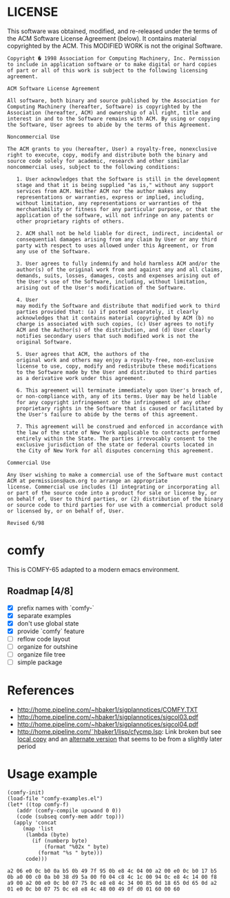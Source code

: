 * LICENSE
This software was obtained, modified, and re-released under the terms of the ACM Software License Agreement (below).  It contains material copyrighted by the ACM.  This MODIFIED WORK is not the original Software.

#+BEGIN_EXAMPLE
Copyright � 1998 Association for Computing Machinery, Inc. Permission
to include in application software or to make digital or hard copies
of part or all of this work is subject to the following licensing
agreement.  

ACM Software License Agreement

All software, both binary and source published by the Association for
Computing Machinery (hereafter, Software) is copyrighted by the
Association (hereafter, ACM) and ownership of all right, title and
interest in and to the Software remains with ACM. By using or copying
the Software, User agrees to abide by the terms of this Agreement.

Noncommercial Use

The ACM grants to you (hereafter, User) a royalty-free, nonexclusive
right to execute, copy, modify and distribute both the binary and
source code solely for academic, research and other similar
noncommercial uses, subject to the following conditions:

   1. User acknowledges that the Software is still in the development
   stage and that it is being supplied "as is," without any support
   services from ACM. Neither ACM nor the author makes any
   representations or warranties, express or implied, including,
   without limitation, any representations or warranties of the
   merchantability or fitness for any particular purpose, or that the
   application of the software, will not infringe on any patents or
   other proprietary rights of others.  

   2. ACM shall not be held liable for direct, indirect, incidental or
   consequential damages arising from any claim by User or any third
   party with respect to uses allowed under this Agreement, or from
   any use of the Software.
   
   3. User agrees to fully indemnify and hold harmless ACM and/or the
   author(s) of the original work from and against any and all claims,
   demands, suits, losses, damages, costs and expenses arising out of
   the User's use of the Software, including, without limitation,
   arising out of the User's modification of the Software.  

   4. User
   may modify the Software and distribute that modified work to third
   parties provided that: (a) if posted separately, it clearly
   acknowledges that it contains material copyrighted by ACM (b) no
   charge is associated with such copies, (c) User agrees to notify
   ACM and the Author(s) of the distribution, and (d) User clearly
   notifies secondary users that such modified work is not the
   original Software.  

   5. User agrees that ACM, the authors of the
   original work and others may enjoy a royalty-free, non-exclusive
   license to use, copy, modify and redistribute these modifications
   to the Software made by the User and distributed to third parties
   as a derivative work under this agreement.  

   6. This agreement will terminate immediately upon User's breach of,
   or non-compliance with, any of its terms. User may be held liable
   for any copyright infringement or the infringement of any other
   proprietary rights in the Software that is caused or facilitated by
   the User's failure to abide by the terms of this agreement.

   7. This agreement will be construed and enforced in accordance with
   the law of the state of New York applicable to contracts performed
   entirely within the State. The parties irrevocably consent to the
   exclusive jurisdiction of the state or federal courts located in
   the City of New York for all disputes concerning this agreement.

Commercial Use

Any User wishing to make a commercial use of the Software must contact
ACM at permissions@acm.org to arrange an appropriate
license. Commercial use includes (1) integrating or incorporating all
or part of the source code into a product for sale or license by, or
on behalf of, User to third parties, or (2) distribution of the binary
or source code to third parties for use with a commercial product sold
or licensed by, or on behalf of, User.

Revised 6/98
#+END_EXAMPLE
* comfy
This is COMFY-65 adapted to a modern emacs environment.
** Roadmap [4/8]
- [X] prefix names with `comfy-`
- [X] separate examples
- [X] don't use global state
- [X] provide `comfy` feature
- [ ] reflow code layout
- [ ] organize for outshine
- [ ] organize file tree
- [ ] simple package
* References
- http://home.pipeline.com/~hbaker1/sigplannotices/COMFY.TXT
- http://home.pipeline.com/~hbaker1/sigplannotices/sigcol03.pdf
- http://home.pipeline.com/~hbaker1/sigplannotices/sigcol04.pdf
- http://home.pipeline.com/˜hbaker1/lisp/cfycmp.lsp: Link broken but see [[file:CFYCMP.LSP][local copy]] and an [[file:CFYCMP1.LSP][alternate version]] that seems to be from a slightly later period
* Usage example
#+BEGIN_SRC elisp :exports both
  (comfy-init)
  (load-file "comfy-examples.el")
  (let* ((top comfy-f)
	 (addr (comfy-compile upcwand 0 0))
	 (code (subseq comfy-mem addr top)))
    (apply 'concat
	   (map 'list
		(lambda (byte)
		  (if (numberp byte)
		      (format "%02x " byte)
		    (format "%s " byte)))
		code)))
#+END_SRC

#+RESULTS:
: a2 06 e0 0c b0 0a b5 0b 49 7f 95 0b e8 4c 04 00 a2 00 e0 0c b0 17 b5 0b a0 00 c0 0a b0 38 d9 5a 00 f0 04 c8 4c 1c 00 94 0c e8 4c 14 00 f8 a9 00 a2 00 e0 0c b0 07 75 0c e8 e8 4c 34 00 85 0d 18 65 0d 65 0d a2 01 e0 0c b0 07 75 0c e8 e8 4c 48 00 49 0f d0 01 60 00 60 

* COMMENT Config
# Local Variables:
# truncate-lines: nil
# word-wrap: t
# indent-tabs-mode: nil
# End:
